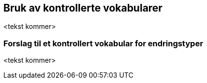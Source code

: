 == Bruk av kontrollerte vokabularer [[Kontrollerte_vokabularer]]

<tekst kommer>

=== Forslag til et kontrollert vokabular for endringstyper [[ForslagTilEndringstyper]]

<tekst kommer>
